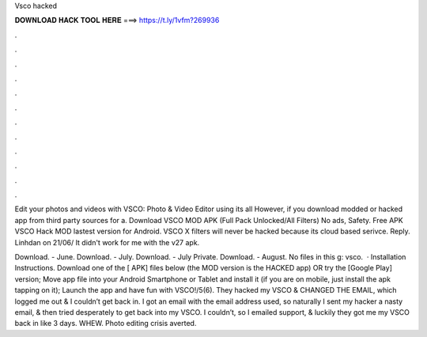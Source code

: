 Vsco hacked



𝐃𝐎𝐖𝐍𝐋𝐎𝐀𝐃 𝐇𝐀𝐂𝐊 𝐓𝐎𝐎𝐋 𝐇𝐄𝐑𝐄 ===> https://t.ly/1vfm?269936



.



.



.



.



.



.



.



.



.



.



.



.

Edit your photos and videos with VSCO: Photo & Video Editor using its all However, if you download modded or hacked app from third party sources for a. Download VSCO MOD APK (Full Pack Unlocked/All Filters) No ads, Safety. Free APK VSCO Hack MOD lastest version for Android. VSCO X filters will never be hacked because its cloud based serivce. Reply. Linhdan on 21/06/ It didn't work for me with the v27 apk.

Download. - June. Download. - July. Download. - July Private. Download. - August. No files in this g: vsco.  · Installation Instructions. Download one of the [ APK] files below (the MOD version is the HACKED app) OR try the [Google Play] version; Move  app file into your Android Smartphone or Tablet and install it (if you are on mobile, just install the apk tapping on it); Launch the app and have fun with VSCO!/5(6). They hacked my VSCO & CHANGED THE EMAIL, which logged me out & I couldn’t get back in. I got an email with the email address used, so naturally I sent my hacker a nasty email, & then tried desperately to get back into my VSCO. I couldn’t, so I emailed support, & luckily they got me my VSCO back in like 3 days. WHEW. Photo editing crisis averted.
